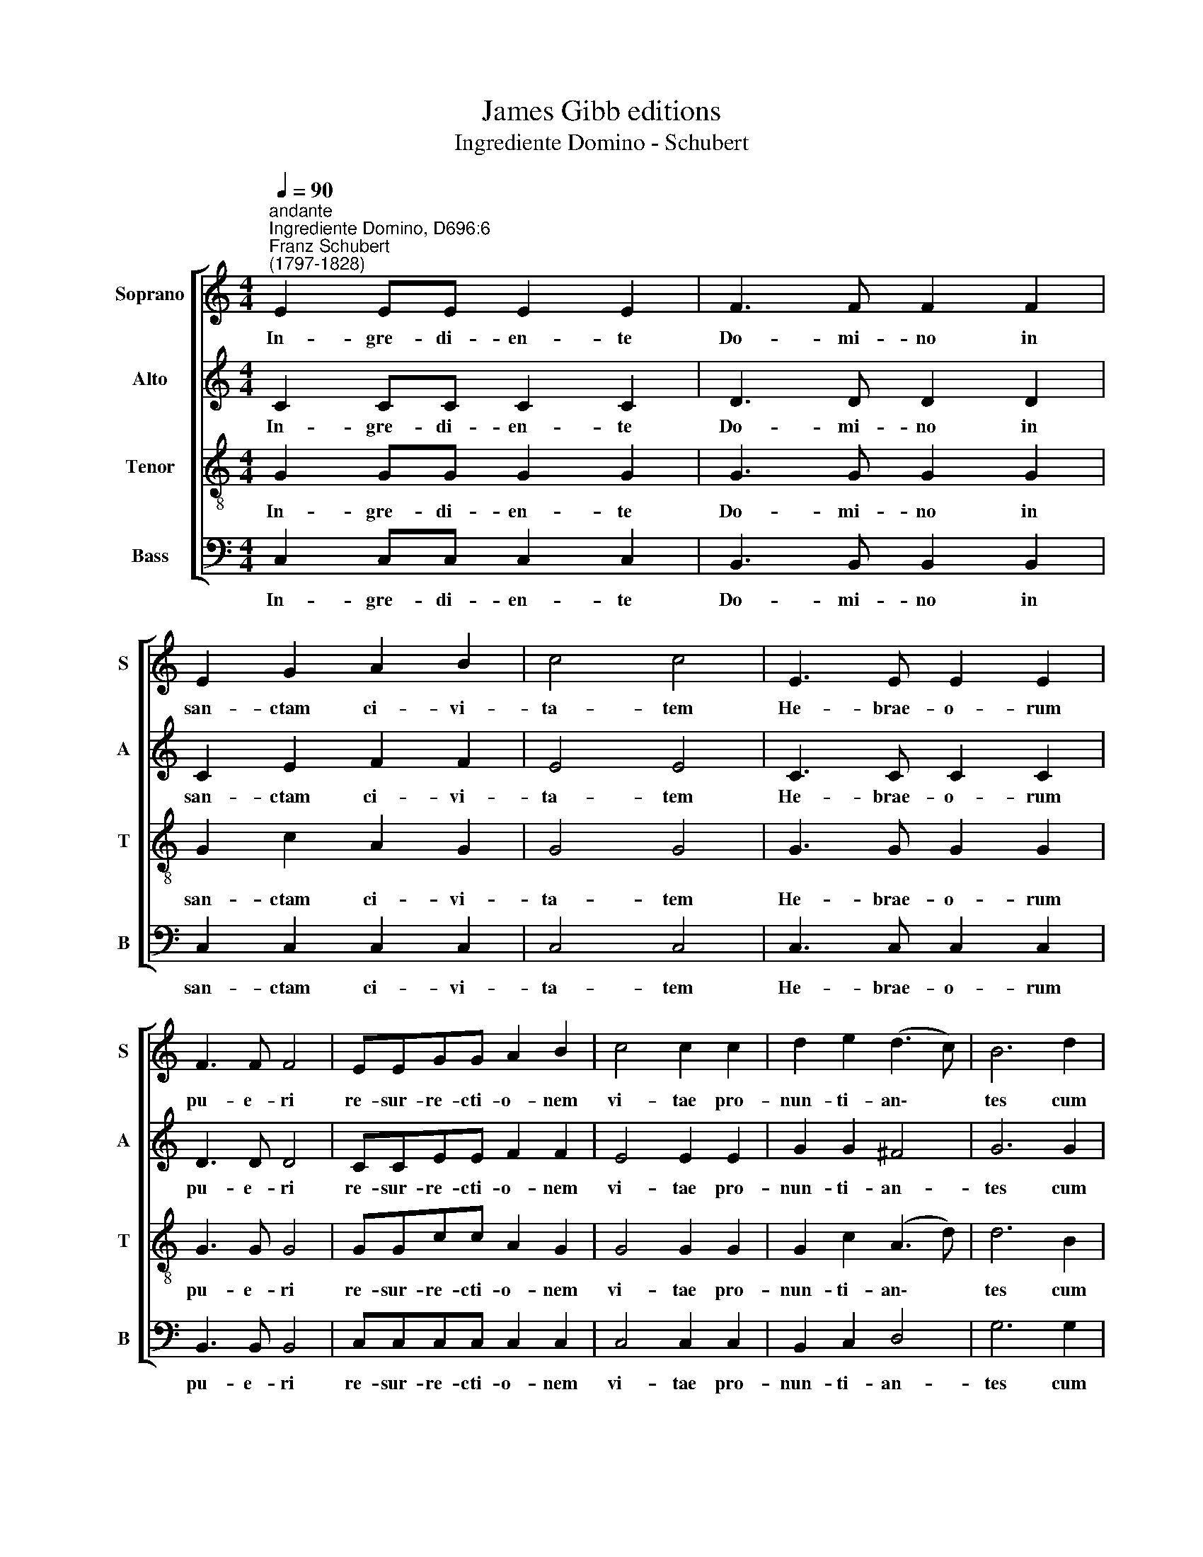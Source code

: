 X:1
T:James Gibb editions
T:Ingrediente Domino - Schubert
%%score [ 1 2 3 4 ]
L:1/8
Q:1/4=90
M:4/4
K:C
V:1 treble nm="Soprano" snm="S"
V:2 treble nm="Alto" snm="A"
V:3 treble-8 nm="Tenor" snm="T"
V:4 bass nm="Bass" snm="B"
V:1
"^andante""^Ingrediente Domino, D696:6""^Franz Schubert\n(1797-1828)" E2 EE E2 E2 | F3 F F2 F2 | %2
w: In- gre- di- en- te|Do- mi- no in|
 E2 G2 A2 B2 | c4 c4 | E3 E E2 E2 | F3 F F4 | EEGG A2 B2 | c4 c2 c2 | d2 e2 (d3 c) | B6 d2 | %10
w: san- ctam ci- vi-|ta- tem|He- brae- o- rum|pu- e- ri|re- sur- re- cti- o- nem|vi- tae pro-|nun- ti- an\- *|tes cum|
 d2 dd c2 cc | B2 BB c2 c2 | d2 e2 f4 | !fermata!e8 |] %14
w: ra- mis pal- ma- rum. Ho-|san- na cla- ma- bant|in ex- cel-|sis.|
V:2
 C2 CC C2 C2 | D3 D D2 D2 | C2 E2 F2 F2 | E4 E4 | C3 C C2 C2 | D3 D D4 | CCEE F2 F2 | E4 E2 E2 | %8
w: In- gre- di- en- te|Do- mi- no in|san- ctam ci- vi-|ta- tem|He- brae- o- rum|pu- e- ri|re- sur- re- cti- o- nem|vi- tae pro-|
 G2 G2 ^F4 | G6 G2 | G2 GG E2 EE | E2 EE E2 E2 | G2 G2 A4 | !fermata!G8 |] %14
w: nun- ti- an-|tes cum|ra- mis pal- ma- rum. Ho-|san- na cla- ma- bant|in ex- cel-|sis.|
V:3
 G2 GG G2 G2 | G3 G G2 G2 | G2 c2 A2 G2 | G4 G4 | G3 G G2 G2 | G3 G G4 | GGcc A2 G2 | G4 G2 G2 | %8
w: In- gre- di- en- te|Do- mi- no in|san- ctam ci- vi-|ta- tem|He- brae- o- rum|pu- e- ri|re- sur- re- cti- o- nem|vi- tae pro-|
 G2 c2 (A3 d) | d6 B2 | B2 BB c2 cc | ^G2 GG A2 A2 | B2 c2 c4 | !fermata!c8 |] %14
w: nun- ti- an\- *|tes cum|ra- mis pal- ma- rum. Ho-|san- na cla- ma- bant|in ex- cel-|sis.|
V:4
 C,2 C,C, C,2 C,2 | B,,3 B,, B,,2 B,,2 | C,2 C,2 C,2 C,2 | C,4 C,4 | C,3 C, C,2 C,2 | %5
w: In- gre- di- en- te|Do- mi- no in|san- ctam ci- vi-|ta- tem|He- brae- o- rum|
 B,,3 B,, B,,4 | C,C,C,C, C,2 C,2 | C,4 C,2 C,2 | B,,2 C,2 D,4 | G,6 G,2 | G,2 G,G, A,2 A,A, | %11
w: pu- e- ri|re- sur- re- cti- o- nem|vi- tae pro-|nun- ti- an-|tes cum|ra- mis pal- ma- rum. Ho-|
 E,2 E,E, A,,2 A,,2 | G,,2 C,2 F,,4 | !fermata!C,8 |] %14
w: san- na cla- ma- bant|in ex- cel-|sis.|

